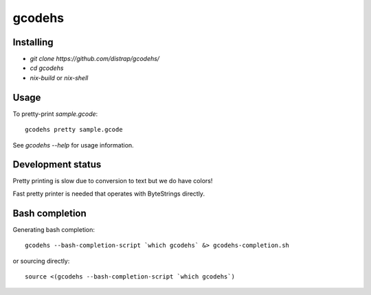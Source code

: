 gcodehs
=======

Installing
----------

* `git clone https://github.com/distrap/gcodehs/`
* `cd gcodehs`
* `nix-build` or `nix-shell`

Usage
-----

To pretty-print `sample.gcode`::

  gcodehs pretty sample.gcode

See `gcodehs --help` for usage information.

Development status
------------------

Pretty printing is slow due to conversion
to text but we do have colors!

Fast pretty printer is needed that operates
with ByteStrings directly.

Bash completion
---------------

Generating bash completion::

  gcodehs --bash-completion-script `which gcodehs` &> gcodehs-completion.sh

or sourcing directly::

  source <(gcodehs --bash-completion-script `which gcodehs`)
